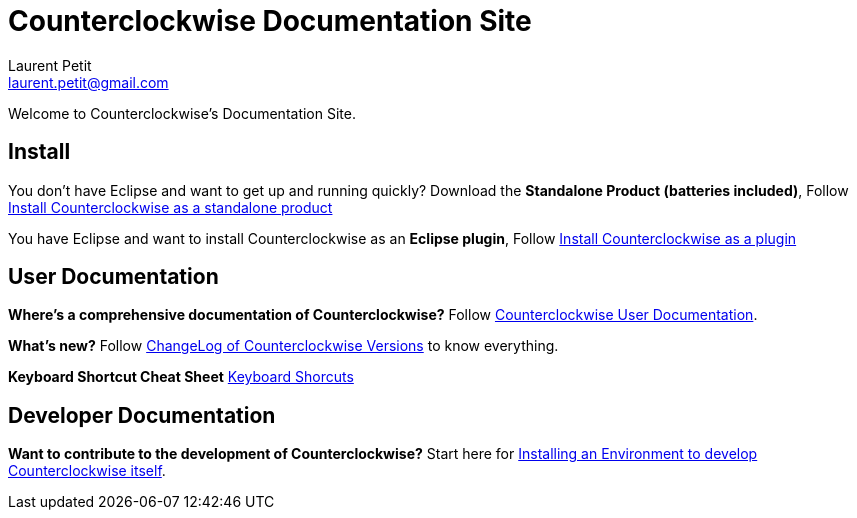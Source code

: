 Counterclockwise Documentation Site
===================================
Laurent Petit <laurent.petit@gmail.com>
:highlight: highlightjs
:experimental:

Welcome to Counterclockwise's Documentation Site.

== Install


You don't have Eclipse and want to get up and running quickly? Download the *Standalone Product (batteries included)*, Follow link:documentation.html#install-as-standalone-product[Install Counterclockwise as a standalone product]

You have Eclipse and want to install Counterclockwise as an *Eclipse plugin*, Follow link:documentation.html#install-as-plugin[Install Counterclockwise as a plugin]

== User Documentation

*Where's a comprehensive documentation of Counterclockwise?* Follow link:documentation.html[Counterclockwise User Documentation].

*What's new?* Follow link:ChangeLog.html[ChangeLog of Counterclockwise Versions] to know everything.

*Keyboard Shortcut Cheat Sheet* link:keyboard-shortcuts.html[Keyboard Shorcuts]

== Developer Documentation

*Want to contribute to the development of Counterclockwise?* Start here for link:CONTRIBUTING.html[Installing an Environment to develop Counterclockwise itself].

